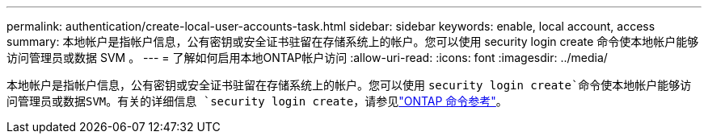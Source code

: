 ---
permalink: authentication/create-local-user-accounts-task.html 
sidebar: sidebar 
keywords: enable, local account, access 
summary: 本地帐户是指帐户信息，公有密钥或安全证书驻留在存储系统上的帐户。您可以使用 security login create 命令使本地帐户能够访问管理员或数据 SVM 。 
---
= 了解如何启用本地ONTAP帐户访问
:allow-uri-read: 
:icons: font
:imagesdir: ../media/


[role="lead"]
本地帐户是指帐户信息，公有密钥或安全证书驻留在存储系统上的帐户。您可以使用 `security login create`命令使本地帐户能够访问管理员或数据SVM。有关的详细信息 `security login create`，请参见link:https://docs.netapp.com/us-en/ontap-cli/security-login-create.html["ONTAP 命令参考"^]。
